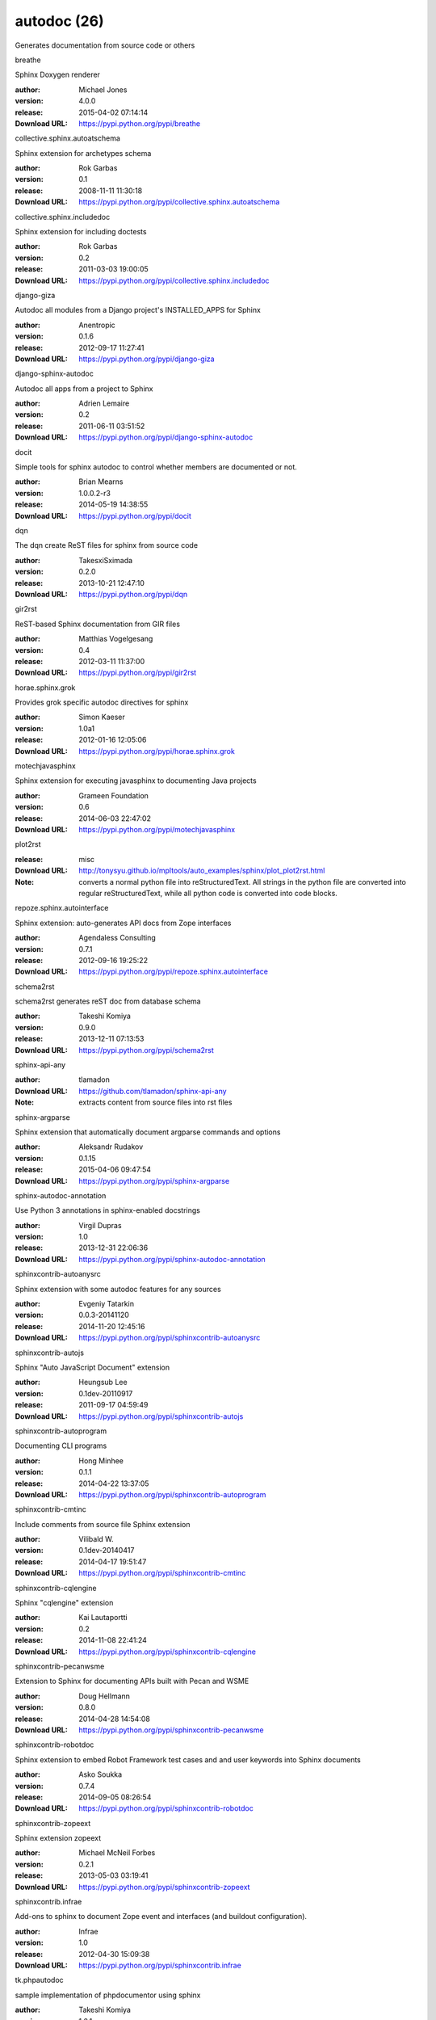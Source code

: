 autodoc (26)
============

Generates documentation from source code or others

.. role:: extension-name


.. container:: sphinx-extension PyPI

   :extension-name:`breathe`
   |breathe-py_versions| |breathe-download|

   Sphinx Doxygen renderer

   :author:  Michael Jones
   :version: 4.0.0
   :release: 2015-04-02 07:14:14
   :Download URL: https://pypi.python.org/pypi/breathe

   .. |breathe-py_versions| image:: https://pypip.in/py_versions/breathe/badge.svg
      :target: https://pypi.python.org/pypi/breathe/
      :alt: Latest Version

   .. |breathe-download| image:: https://pypip.in/download/breathe/badge.svg
      :target: https://pypi.python.org/pypi/breathe/
      :alt: Downloads

.. container:: sphinx-extension PyPI

   :extension-name:`collective.sphinx.autoatschema`
   |collective.sphinx.autoatschema-py_versions| |collective.sphinx.autoatschema-download|

   Sphinx extension for archetypes schema

   :author:  Rok Garbas
   :version: 0.1
   :release: 2008-11-11 11:30:18
   :Download URL: https://pypi.python.org/pypi/collective.sphinx.autoatschema

   .. |collective.sphinx.autoatschema-py_versions| image:: https://pypip.in/py_versions/collective.sphinx.autoatschema/badge.svg
      :target: https://pypi.python.org/pypi/collective.sphinx.autoatschema/
      :alt: Latest Version

   .. |collective.sphinx.autoatschema-download| image:: https://pypip.in/download/collective.sphinx.autoatschema/badge.svg
      :target: https://pypi.python.org/pypi/collective.sphinx.autoatschema/
      :alt: Downloads

.. container:: sphinx-extension PyPI

   :extension-name:`collective.sphinx.includedoc`
   |collective.sphinx.includedoc-py_versions| |collective.sphinx.includedoc-download|

   Sphinx extension for including doctests

   :author:  Rok Garbas
   :version: 0.2
   :release: 2011-03-03 19:00:05
   :Download URL: https://pypi.python.org/pypi/collective.sphinx.includedoc

   .. |collective.sphinx.includedoc-py_versions| image:: https://pypip.in/py_versions/collective.sphinx.includedoc/badge.svg
      :target: https://pypi.python.org/pypi/collective.sphinx.includedoc/
      :alt: Latest Version

   .. |collective.sphinx.includedoc-download| image:: https://pypip.in/download/collective.sphinx.includedoc/badge.svg
      :target: https://pypi.python.org/pypi/collective.sphinx.includedoc/
      :alt: Downloads

.. container:: sphinx-extension PyPI

   :extension-name:`django-giza`
   |django-giza-py_versions| |django-giza-download|

   Autodoc all modules from a Django project's INSTALLED_APPS for Sphinx

   :author:  Anentropic
   :version: 0.1.6
   :release: 2012-09-17 11:27:41
   :Download URL: https://pypi.python.org/pypi/django-giza

   .. |django-giza-py_versions| image:: https://pypip.in/py_versions/django-giza/badge.svg
      :target: https://pypi.python.org/pypi/django-giza/
      :alt: Latest Version

   .. |django-giza-download| image:: https://pypip.in/download/django-giza/badge.svg
      :target: https://pypi.python.org/pypi/django-giza/
      :alt: Downloads

.. container:: sphinx-extension PyPI

   :extension-name:`django-sphinx-autodoc`
   |django-sphinx-autodoc-py_versions| |django-sphinx-autodoc-download|

   Autodoc all apps from a project to Sphinx

   :author:  Adrien Lemaire
   :version: 0.2
   :release: 2011-06-11 03:51:52
   :Download URL: https://pypi.python.org/pypi/django-sphinx-autodoc

   .. |django-sphinx-autodoc-py_versions| image:: https://pypip.in/py_versions/django-sphinx-autodoc/badge.svg
      :target: https://pypi.python.org/pypi/django-sphinx-autodoc/
      :alt: Latest Version

   .. |django-sphinx-autodoc-download| image:: https://pypip.in/download/django-sphinx-autodoc/badge.svg
      :target: https://pypi.python.org/pypi/django-sphinx-autodoc/
      :alt: Downloads

.. container:: sphinx-extension PyPI

   :extension-name:`docit`
   |docit-py_versions| |docit-download|

   Simple tools for sphinx autodoc to control whether members are documented or not.

   :author:  Brian Mearns
   :version: 1.0.0.2-r3
   :release: 2014-05-19 14:38:55
   :Download URL: https://pypi.python.org/pypi/docit

   .. |docit-py_versions| image:: https://pypip.in/py_versions/docit/badge.svg
      :target: https://pypi.python.org/pypi/docit/
      :alt: Latest Version

   .. |docit-download| image:: https://pypip.in/download/docit/badge.svg
      :target: https://pypi.python.org/pypi/docit/
      :alt: Downloads

.. container:: sphinx-extension PyPI

   :extension-name:`dqn`
   |dqn-py_versions| |dqn-download|

   The dqn create ReST files for sphinx from source code

   :author:  TakesxiSximada
   :version: 0.2.0
   :release: 2013-10-21 12:47:10
   :Download URL: https://pypi.python.org/pypi/dqn

   .. |dqn-py_versions| image:: https://pypip.in/py_versions/dqn/badge.svg
      :target: https://pypi.python.org/pypi/dqn/
      :alt: Latest Version

   .. |dqn-download| image:: https://pypip.in/download/dqn/badge.svg
      :target: https://pypi.python.org/pypi/dqn/
      :alt: Downloads

.. container:: sphinx-extension PyPI

   :extension-name:`gir2rst`
   |gir2rst-py_versions| |gir2rst-download|

   ReST-based Sphinx documentation from GIR files

   :author:  Matthias Vogelgesang
   :version: 0.4
   :release: 2012-03-11 11:37:00
   :Download URL: https://pypi.python.org/pypi/gir2rst

   .. |gir2rst-py_versions| image:: https://pypip.in/py_versions/gir2rst/badge.svg
      :target: https://pypi.python.org/pypi/gir2rst/
      :alt: Latest Version

   .. |gir2rst-download| image:: https://pypip.in/download/gir2rst/badge.svg
      :target: https://pypi.python.org/pypi/gir2rst/
      :alt: Downloads

.. container:: sphinx-extension PyPI

   :extension-name:`horae.sphinx.grok`
   |horae.sphinx.grok-py_versions| |horae.sphinx.grok-download|

   Provides grok specific autodoc directives for sphinx

   :author:  Simon Kaeser
   :version: 1.0a1
   :release: 2012-01-16 12:05:06
   :Download URL: https://pypi.python.org/pypi/horae.sphinx.grok

   .. |horae.sphinx.grok-py_versions| image:: https://pypip.in/py_versions/horae.sphinx.grok/badge.svg
      :target: https://pypi.python.org/pypi/horae.sphinx.grok/
      :alt: Latest Version

   .. |horae.sphinx.grok-download| image:: https://pypip.in/download/horae.sphinx.grok/badge.svg
      :target: https://pypi.python.org/pypi/horae.sphinx.grok/
      :alt: Downloads

.. container:: sphinx-extension PyPI

   :extension-name:`motechjavasphinx`
   |motechjavasphinx-py_versions| |motechjavasphinx-download|

   Sphinx extension for executing javasphinx to documenting Java projects

   :author:  Grameen Foundation
   :version: 0.6
   :release: 2014-06-03 22:47:02
   :Download URL: https://pypi.python.org/pypi/motechjavasphinx

   .. |motechjavasphinx-py_versions| image:: https://pypip.in/py_versions/motechjavasphinx/badge.svg
      :target: https://pypi.python.org/pypi/motechjavasphinx/
      :alt: Latest Version

   .. |motechjavasphinx-download| image:: https://pypip.in/download/motechjavasphinx/badge.svg
      :target: https://pypi.python.org/pypi/motechjavasphinx/
      :alt: Downloads

.. container:: sphinx-extension misc

   :extension-name:`plot2rst`

   :release: misc
   :Download URL: http://tonysyu.github.io/mpltools/auto_examples/sphinx/plot_plot2rst.html
   :Note: converts a normal python file into reStructuredText. All strings in the python file are converted into regular reStructuredText, while all python code is converted into code blocks.

.. container:: sphinx-extension PyPI

   :extension-name:`repoze.sphinx.autointerface`
   |repoze.sphinx.autointerface-py_versions| |repoze.sphinx.autointerface-download|

   Sphinx extension: auto-generates API docs from Zope interfaces

   :author:  Agendaless Consulting
   :version: 0.7.1
   :release: 2012-09-16 19:25:22
   :Download URL: https://pypi.python.org/pypi/repoze.sphinx.autointerface

   .. |repoze.sphinx.autointerface-py_versions| image:: https://pypip.in/py_versions/repoze.sphinx.autointerface/badge.svg
      :target: https://pypi.python.org/pypi/repoze.sphinx.autointerface/
      :alt: Latest Version

   .. |repoze.sphinx.autointerface-download| image:: https://pypip.in/download/repoze.sphinx.autointerface/badge.svg
      :target: https://pypi.python.org/pypi/repoze.sphinx.autointerface/
      :alt: Downloads

.. container:: sphinx-extension PyPI

   :extension-name:`schema2rst`
   |schema2rst-py_versions| |schema2rst-download|

   schema2rst generates reST doc from database schema

   :author:  Takeshi Komiya
   :version: 0.9.0
   :release: 2013-12-11 07:13:53
   :Download URL: https://pypi.python.org/pypi/schema2rst

   .. |schema2rst-py_versions| image:: https://pypip.in/py_versions/schema2rst/badge.svg
      :target: https://pypi.python.org/pypi/schema2rst/
      :alt: Latest Version

   .. |schema2rst-download| image:: https://pypip.in/download/schema2rst/badge.svg
      :target: https://pypi.python.org/pypi/schema2rst/
      :alt: Downloads

.. container:: sphinx-extension github

   :extension-name:`sphinx-api-any`

   :author:  tlamadon
   :Download URL: https://github.com/tlamadon/sphinx-api-any
   :Note: extracts content from source files into rst files

.. container:: sphinx-extension PyPI

   :extension-name:`sphinx-argparse`
   |sphinx-argparse-py_versions| |sphinx-argparse-download|

   Sphinx extension that automatically document argparse commands and options

   :author:  Aleksandr Rudakov
   :version: 0.1.15
   :release: 2015-04-06 09:47:54
   :Download URL: https://pypi.python.org/pypi/sphinx-argparse

   .. |sphinx-argparse-py_versions| image:: https://pypip.in/py_versions/sphinx-argparse/badge.svg
      :target: https://pypi.python.org/pypi/sphinx-argparse/
      :alt: Latest Version

   .. |sphinx-argparse-download| image:: https://pypip.in/download/sphinx-argparse/badge.svg
      :target: https://pypi.python.org/pypi/sphinx-argparse/
      :alt: Downloads

.. container:: sphinx-extension PyPI

   :extension-name:`sphinx-autodoc-annotation`
   |sphinx-autodoc-annotation-py_versions| |sphinx-autodoc-annotation-download|

   Use Python 3 annotations in sphinx-enabled docstrings

   :author:  Virgil Dupras
   :version: 1.0
   :release: 2013-12-31 22:06:36
   :Download URL: https://pypi.python.org/pypi/sphinx-autodoc-annotation

   .. |sphinx-autodoc-annotation-py_versions| image:: https://pypip.in/py_versions/sphinx-autodoc-annotation/badge.svg
      :target: https://pypi.python.org/pypi/sphinx-autodoc-annotation/
      :alt: Latest Version

   .. |sphinx-autodoc-annotation-download| image:: https://pypip.in/download/sphinx-autodoc-annotation/badge.svg
      :target: https://pypi.python.org/pypi/sphinx-autodoc-annotation/
      :alt: Downloads

.. container:: sphinx-extension PyPI

   :extension-name:`sphinxcontrib-autoanysrc`
   |sphinxcontrib-autoanysrc-py_versions| |sphinxcontrib-autoanysrc-download|

   Sphinx extension with some autodoc features for any sources

   :author:  Evgeniy Tatarkin
   :version: 0.0.3-20141120
   :release: 2014-11-20 12:45:16
   :Download URL: https://pypi.python.org/pypi/sphinxcontrib-autoanysrc

   .. |sphinxcontrib-autoanysrc-py_versions| image:: https://pypip.in/py_versions/sphinxcontrib-autoanysrc/badge.svg
      :target: https://pypi.python.org/pypi/sphinxcontrib-autoanysrc/
      :alt: Latest Version

   .. |sphinxcontrib-autoanysrc-download| image:: https://pypip.in/download/sphinxcontrib-autoanysrc/badge.svg
      :target: https://pypi.python.org/pypi/sphinxcontrib-autoanysrc/
      :alt: Downloads

.. container:: sphinx-extension PyPI

   :extension-name:`sphinxcontrib-autojs`
   |sphinxcontrib-autojs-py_versions| |sphinxcontrib-autojs-download|

   Sphinx "Auto JavaScript Document" extension

   :author:  Heungsub Lee
   :version: 0.1dev-20110917
   :release: 2011-09-17 04:59:49
   :Download URL: https://pypi.python.org/pypi/sphinxcontrib-autojs

   .. |sphinxcontrib-autojs-py_versions| image:: https://pypip.in/py_versions/sphinxcontrib-autojs/badge.svg
      :target: https://pypi.python.org/pypi/sphinxcontrib-autojs/
      :alt: Latest Version

   .. |sphinxcontrib-autojs-download| image:: https://pypip.in/download/sphinxcontrib-autojs/badge.svg
      :target: https://pypi.python.org/pypi/sphinxcontrib-autojs/
      :alt: Downloads

.. container:: sphinx-extension PyPI

   :extension-name:`sphinxcontrib-autoprogram`
   |sphinxcontrib-autoprogram-py_versions| |sphinxcontrib-autoprogram-download|

   Documenting CLI programs

   :author:  Hong Minhee
   :version: 0.1.1
   :release: 2014-04-22 13:37:05
   :Download URL: https://pypi.python.org/pypi/sphinxcontrib-autoprogram

   .. |sphinxcontrib-autoprogram-py_versions| image:: https://pypip.in/py_versions/sphinxcontrib-autoprogram/badge.svg
      :target: https://pypi.python.org/pypi/sphinxcontrib-autoprogram/
      :alt: Latest Version

   .. |sphinxcontrib-autoprogram-download| image:: https://pypip.in/download/sphinxcontrib-autoprogram/badge.svg
      :target: https://pypi.python.org/pypi/sphinxcontrib-autoprogram/
      :alt: Downloads

.. container:: sphinx-extension PyPI

   :extension-name:`sphinxcontrib-cmtinc`
   |sphinxcontrib-cmtinc-py_versions| |sphinxcontrib-cmtinc-download|

   Include comments from source file Sphinx extension

   :author:  Vilibald W.
   :version: 0.1dev-20140417
   :release: 2014-04-17 19:51:47
   :Download URL: https://pypi.python.org/pypi/sphinxcontrib-cmtinc

   .. |sphinxcontrib-cmtinc-py_versions| image:: https://pypip.in/py_versions/sphinxcontrib-cmtinc/badge.svg
      :target: https://pypi.python.org/pypi/sphinxcontrib-cmtinc/
      :alt: Latest Version

   .. |sphinxcontrib-cmtinc-download| image:: https://pypip.in/download/sphinxcontrib-cmtinc/badge.svg
      :target: https://pypi.python.org/pypi/sphinxcontrib-cmtinc/
      :alt: Downloads

.. container:: sphinx-extension PyPI

   :extension-name:`sphinxcontrib-cqlengine`
   |sphinxcontrib-cqlengine-py_versions| |sphinxcontrib-cqlengine-download|

   Sphinx "cqlengine" extension

   :author:  Kai Lautaportti
   :version: 0.2
   :release: 2014-11-08 22:41:24
   :Download URL: https://pypi.python.org/pypi/sphinxcontrib-cqlengine

   .. |sphinxcontrib-cqlengine-py_versions| image:: https://pypip.in/py_versions/sphinxcontrib-cqlengine/badge.svg
      :target: https://pypi.python.org/pypi/sphinxcontrib-cqlengine/
      :alt: Latest Version

   .. |sphinxcontrib-cqlengine-download| image:: https://pypip.in/download/sphinxcontrib-cqlengine/badge.svg
      :target: https://pypi.python.org/pypi/sphinxcontrib-cqlengine/
      :alt: Downloads

.. container:: sphinx-extension PyPI

   :extension-name:`sphinxcontrib-pecanwsme`
   |sphinxcontrib-pecanwsme-py_versions| |sphinxcontrib-pecanwsme-download|

   Extension to Sphinx for documenting APIs built with Pecan and WSME

   :author:  Doug Hellmann
   :version: 0.8.0
   :release: 2014-04-28 14:54:08
   :Download URL: https://pypi.python.org/pypi/sphinxcontrib-pecanwsme

   .. |sphinxcontrib-pecanwsme-py_versions| image:: https://pypip.in/py_versions/sphinxcontrib-pecanwsme/badge.svg
      :target: https://pypi.python.org/pypi/sphinxcontrib-pecanwsme/
      :alt: Latest Version

   .. |sphinxcontrib-pecanwsme-download| image:: https://pypip.in/download/sphinxcontrib-pecanwsme/badge.svg
      :target: https://pypi.python.org/pypi/sphinxcontrib-pecanwsme/
      :alt: Downloads

.. container:: sphinx-extension PyPI

   :extension-name:`sphinxcontrib-robotdoc`
   |sphinxcontrib-robotdoc-py_versions| |sphinxcontrib-robotdoc-download|

   Sphinx extension to embed Robot Framework test cases and and user keywords into Sphinx documents

   :author:  Asko Soukka
   :version: 0.7.4
   :release: 2014-09-05 08:26:54
   :Download URL: https://pypi.python.org/pypi/sphinxcontrib-robotdoc

   .. |sphinxcontrib-robotdoc-py_versions| image:: https://pypip.in/py_versions/sphinxcontrib-robotdoc/badge.svg
      :target: https://pypi.python.org/pypi/sphinxcontrib-robotdoc/
      :alt: Latest Version

   .. |sphinxcontrib-robotdoc-download| image:: https://pypip.in/download/sphinxcontrib-robotdoc/badge.svg
      :target: https://pypi.python.org/pypi/sphinxcontrib-robotdoc/
      :alt: Downloads

.. container:: sphinx-extension PyPI

   :extension-name:`sphinxcontrib-zopeext`
   |sphinxcontrib-zopeext-py_versions| |sphinxcontrib-zopeext-download|

   Sphinx extension zopeext

   :author:  Michael McNeil Forbes
   :version: 0.2.1
   :release: 2013-05-03 03:19:41
   :Download URL: https://pypi.python.org/pypi/sphinxcontrib-zopeext

   .. |sphinxcontrib-zopeext-py_versions| image:: https://pypip.in/py_versions/sphinxcontrib-zopeext/badge.svg
      :target: https://pypi.python.org/pypi/sphinxcontrib-zopeext/
      :alt: Latest Version

   .. |sphinxcontrib-zopeext-download| image:: https://pypip.in/download/sphinxcontrib-zopeext/badge.svg
      :target: https://pypi.python.org/pypi/sphinxcontrib-zopeext/
      :alt: Downloads

.. container:: sphinx-extension PyPI

   :extension-name:`sphinxcontrib.infrae`
   |sphinxcontrib.infrae-py_versions| |sphinxcontrib.infrae-download|

   Add-ons to sphinx to document Zope event and interfaces (and buildout configuration).

   :author:  Infrae
   :version: 1.0
   :release: 2012-04-30 15:09:38
   :Download URL: https://pypi.python.org/pypi/sphinxcontrib.infrae

   .. |sphinxcontrib.infrae-py_versions| image:: https://pypip.in/py_versions/sphinxcontrib.infrae/badge.svg
      :target: https://pypi.python.org/pypi/sphinxcontrib.infrae/
      :alt: Latest Version

   .. |sphinxcontrib.infrae-download| image:: https://pypip.in/download/sphinxcontrib.infrae/badge.svg
      :target: https://pypi.python.org/pypi/sphinxcontrib.infrae/
      :alt: Downloads

.. container:: sphinx-extension PyPI

   :extension-name:`tk.phpautodoc`
   |tk.phpautodoc-py_versions| |tk.phpautodoc-download|

   sample implementation of phpdocumentor using sphinx

   :author:  Takeshi Komiya
   :version: 1.2.1
   :release: 2013-10-19 10:29:47
   :Download URL: https://pypi.python.org/pypi/tk.phpautodoc

   .. |tk.phpautodoc-py_versions| image:: https://pypip.in/py_versions/tk.phpautodoc/badge.svg
      :target: https://pypi.python.org/pypi/tk.phpautodoc/
      :alt: Latest Version

   .. |tk.phpautodoc-download| image:: https://pypip.in/download/tk.phpautodoc/badge.svg
      :target: https://pypi.python.org/pypi/tk.phpautodoc/
      :alt: Downloads
